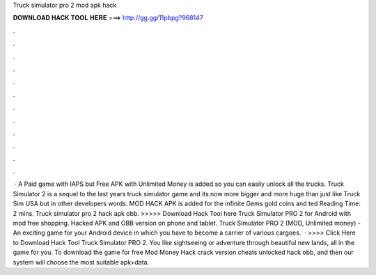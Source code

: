 Truck simulator pro 2 mod apk hack

𝐃𝐎𝐖𝐍𝐋𝐎𝐀𝐃 𝐇𝐀𝐂𝐊 𝐓𝐎𝐎𝐋 𝐇𝐄𝐑𝐄 ===> http://gg.gg/11pbpg?968147

.

.

.

.

.

.

.

.

.

.

.

.

 · A Paid game with IAPS but Free APK with Unlimited Money is added so you can easily unlock all the trucks. Truck Simulator 2 is a sequel to the last years truck simulator game and its now more bigger and more huge than  just like Truck Sim USA but in other developers words. MOD HACK APK is added for the infinite Gems gold coins and ted Reading Time: 2 mins. Truck simulator pro 2 hack apk obb. >>>>> Download Hack Tool here Truck Simulator PRO 2 for Android with mod free shopping. Hacked APK and OBB version on phone and tablet. Truck Simulator PRO 2 (MOD, Unlimited money) - An exciting game for your Android device in which you have to become a carrier of various cargoes.  · >>>> Click Here to Download Hack Tool Truck Simulator PRO 2. You like sightseeing or adventure through beautiful new lands, all in the game for you. To download the game for free Mod Money Hack crack version cheats unlocked hack obb, and then our system will choose the most suitable apk+data.